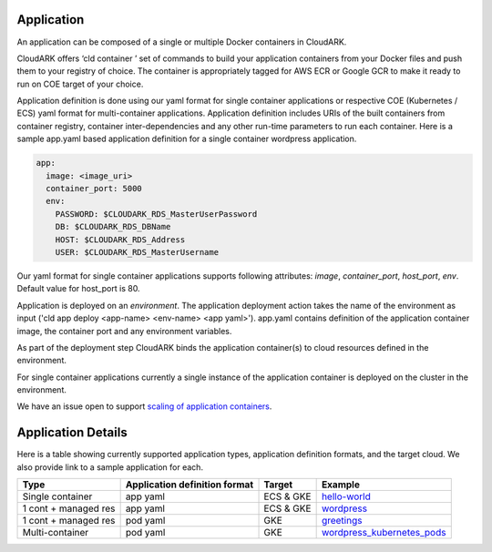 Application
------------

An application can be composed of a single or multiple Docker containers in CloudARK.

CloudARK offers ‘cld container ’ set of commands to build your application containers from your Docker files and push them to your registry of choice.
The container is appropriately tagged for AWS ECR or Google GCR to make it ready to run on COE target of your choice.

Application definition is done using our yaml format for single container applications or respective COE (Kubernetes / ECS) yaml format for multi-container applications. 
Application definition includes URIs of the built containers from container registry, container inter-dependencies and any other run-time parameters to run each container.
Here is a sample app.yaml based application definition for a single container wordpress application.

.. _greetings: https://github.com/cloud-ark/cloudark-samples/tree/master/greetings

.. code-block:: yaml

   app:
     image: <image_uri>
     container_port: 5000
     env:
       PASSWORD: $CLOUDARK_RDS_MasterUserPassword
       DB: $CLOUDARK_RDS_DBName
       HOST: $CLOUDARK_RDS_Address
       USER: $CLOUDARK_RDS_MasterUsername

Our yaml format for single container applications supports following attributes: *image*, *container_port*, *host_port*, *env*.
Default value for host_port is 80.

Application is deployed on an *environment*. The application deployment action takes
the name of the environment as input ('cld app deploy <app-name> <env-name> <app yaml>').
app.yaml contains definition of the application container image, the container port
and any environment variables.

As part of the deployment step CloudARK binds the application container(s) to cloud resources
defined in the environment.

For single container applications currently a single instance of the application container is deployed on the cluster in the environment.

We have an issue open to support `scaling of application containers`__.

.. _scaling: https://github.com/cloud-ark/cloudark/issues/5

__ scaling_


Application Details
--------------------

Here is a table showing currently supported application types, application definition formats, and the target cloud. We also provide link to a sample application for each.

+---------------------+-------------------------------+--------------+-------------------------------------------+
| Type                | Application definition format | Target       |            Example                        |
+=====================+===============================+==============+===========================================+
| Single container    |    app yaml                   | ECS & GKE    |         hello-world_                      |
+---------------------+-------------------------------+--------------+-------------------------------------------+
| 1 cont + managed res|    app yaml                   | ECS & GKE    |         wordpress_                        |
+---------------------+-------------------------------+--------------+-------------------------------------------+
| 1 cont + managed res|    pod yaml                   |    GKE       |         greetings_                        |
+---------------------+-------------------------------+--------------+-------------------------------------------+
| Multi-container     |    pod yaml                   |    GKE       |   wordpress_kubernetes_pods_              |
+---------------------+-------------------------------+--------------+-------------------------------------------+




.. _hello-world: https://github.com/cloud-ark/cloudark-samples/tree/master/hello-world

.. _greetings: https://github.com/cloud-ark/cloudark-samples/tree/master/greetings

.. _wordpress: https://github.com/cloud-ark/cloudark-samples/tree/master/wordpress/php5.6/apache

.. _wordpress_kubernetes_pods: https://github.com/cloud-ark/cloudark-samples/tree/master/wordpress-kubernetes-pods